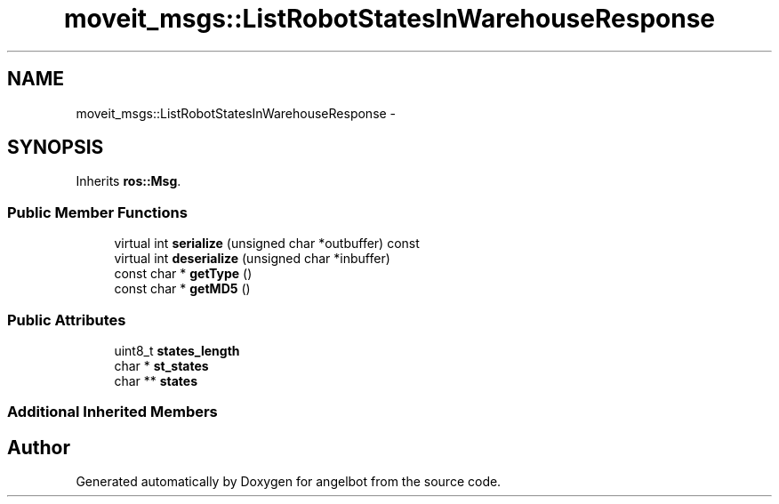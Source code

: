 .TH "moveit_msgs::ListRobotStatesInWarehouseResponse" 3 "Sat Jul 9 2016" "angelbot" \" -*- nroff -*-
.ad l
.nh
.SH NAME
moveit_msgs::ListRobotStatesInWarehouseResponse \- 
.SH SYNOPSIS
.br
.PP
.PP
Inherits \fBros::Msg\fP\&.
.SS "Public Member Functions"

.in +1c
.ti -1c
.RI "virtual int \fBserialize\fP (unsigned char *outbuffer) const "
.br
.ti -1c
.RI "virtual int \fBdeserialize\fP (unsigned char *inbuffer)"
.br
.ti -1c
.RI "const char * \fBgetType\fP ()"
.br
.ti -1c
.RI "const char * \fBgetMD5\fP ()"
.br
.in -1c
.SS "Public Attributes"

.in +1c
.ti -1c
.RI "uint8_t \fBstates_length\fP"
.br
.ti -1c
.RI "char * \fBst_states\fP"
.br
.ti -1c
.RI "char ** \fBstates\fP"
.br
.in -1c
.SS "Additional Inherited Members"


.SH "Author"
.PP 
Generated automatically by Doxygen for angelbot from the source code\&.

